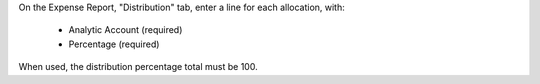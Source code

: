 On the Expense Report, "Distribution" tab, enter a line for each allocation, with:

    * Analytic Account (required)
    * Percentage (required)

When used, the distribution percentage total must be 100.
